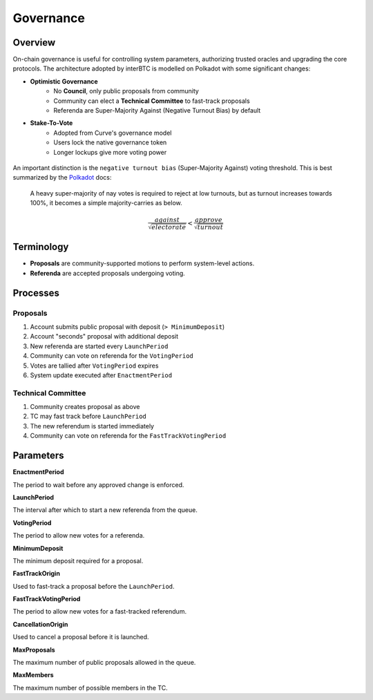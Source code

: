 .. _governance:

Governance
==========

Overview
~~~~~~~~

On-chain governance is useful for controlling system parameters, authorizing trusted oracles and upgrading the core protocols. The architecture adopted by interBTC is modelled on Polkadot with some significant changes:

- **Optimistic Governance**
    - No **Council**, only public proposals from community
    - Community can elect a **Technical Committee** to fast-track proposals
    - Referenda are Super-Majority Against (Negative Turnout Bias) by default

- **Stake-To-Vote**
    - Adopted from Curve's governance model
    - Users lock the native governance token
    - Longer lockups give more voting power

.. figure:: ../figures/spec/governance.jpeg
    :alt: Governance Architecture
    :scale: 30
    :align: center

An important distinction is the ``negative turnout bias`` (Super-Majority Against​) voting threshold. This is best summarized by the `Polkadot <https://wiki.polkadot.network/docs/learn-governance>`_ docs:

    A heavy super-majority of nay votes is required to reject at low turnouts, but as turnout increases towards 100%, it becomes a simple majority-carries as below.

    .. math::

        \frac{ against }{ \sqrt{ electorate } } < \frac{ approve }{ \sqrt{ turnout } }

Terminology
~~~~~~~~~~~

- **Proposals** are community-supported motions to perform system-level actions.
- **Referenda** are accepted proposals undergoing voting.

Processes
~~~~~~~~~

Proposals
---------

1. Account submits public proposal with deposit (``> MinimumDeposit``)
2. Account "seconds" proposal with additional deposit
3. New referenda are started every ``LaunchPeriod``
4. Community can vote on referenda for the ``VotingPeriod``
5. Votes are tallied after ``VotingPeriod`` expires
6. System update executed after ``EnactmentPeriod``

Technical Committee
-------------------

1. Community creates proposal as above
2. TC may fast track before ``LaunchPeriod``
3. The new referendum is started immediately
4. Community can vote on referenda for the ``FastTrackVotingPeriod``

Parameters
~~~~~~~~~~

.. Democracy Pallet

**EnactmentPeriod**

The period to wait before any approved change is enforced.

**LaunchPeriod**

The interval after which to start a new referenda from the queue.

**VotingPeriod**

The period to allow new votes for a referenda.

**MinimumDeposit**

The minimum deposit required for a proposal.

**FastTrackOrigin**

Used to fast-track a proposal before the ``LaunchPeriod``.

**FastTrackVotingPeriod**

The period to allow new votes for a fast-tracked referendum.

**CancellationOrigin**

Used to cancel a proposal before it is launched.

**MaxProposals**

The maximum number of public proposals allowed in the queue.

.. Technical Committee Pallet

**MaxMembers**

The maximum number of possible members in the TC.





